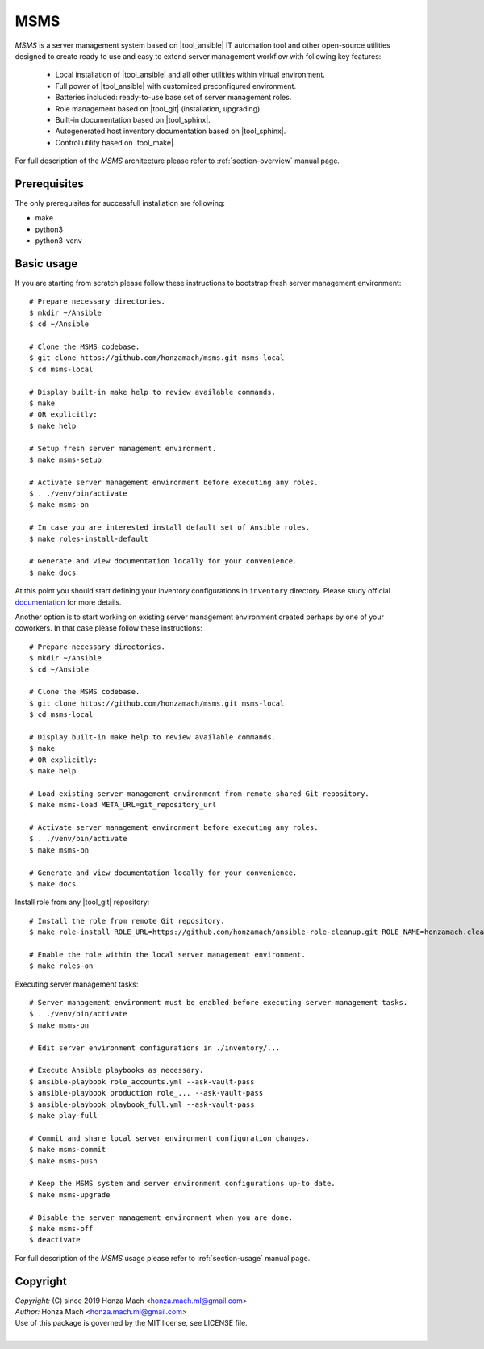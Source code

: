.. _section-readme:

MSMS
================================================================================

*MSMS* is a server management system based on |tool_ansible| IT automation tool 
and other open-source utilities designed to create ready to use and easy to 
extend server management workflow with following key features:

  * Local installation of |tool_ansible| and all other utilities within virtual environment.
  * Full power of |tool_ansible| with customized preconfigured environment.
  * Batteries included: ready-to-use base set of server management roles.
  * Role management based on |tool_git| (installation, upgrading).
  * Built-in documentation based on |tool_sphinx|.
  * Autogenerated host inventory documentation based on |tool_sphinx|.
  * Control utility based on |tool_make|.

For full description of the *MSMS* architecture please refer to :ref:`section-overview`
manual page.


Prerequisites
--------------------------------------------------------------------------------

The only prerequisites for successfull installation are following:

* make
* python3
* python3-venv


Basic usage
--------------------------------------------------------------------------------

If you are starting from scratch please follow these instructions to bootstrap
fresh server management environment::

	# Prepare necessary directories.
	$ mkdir ~/Ansible
	$ cd ~/Ansible

	# Clone the MSMS codebase.
	$ git clone https://github.com/honzamach/msms.git msms-local
	$ cd msms-local

	# Display built-in make help to review available commands.
	$ make 
	# OR explicitly:
	$ make help

	# Setup fresh server management environment.
	$ make msms-setup

	# Activate server management environment before executing any roles.
	$ . ./venv/bin/activate
	$ make msms-on

	# In case you are interested install default set of Ansible roles.
	$ make roles-install-default

	# Generate and view documentation locally for your convenience.
	$ make docs

At this point you should start defining your inventory configurations in ``inventory`` 
directory. Please study official `documentation <https://docs.ansible.com/ansible/latest/user_guide/intro_inventory.html>`__
for more details.

Another option is to start working on existing server management environment
created perhaps by one of your coworkers. In that case please follow these
instructions::

	# Prepare necessary directories.
	$ mkdir ~/Ansible
	$ cd ~/Ansible

	# Clone the MSMS codebase.
	$ git clone https://github.com/honzamach/msms.git msms-local
	$ cd msms-local

	# Display built-in make help to review available commands.
	$ make 
	# OR explicitly:
	$ make help

	# Load existing server management environment from remote shared Git repository.
	$ make msms-load META_URL=git_repository_url

	# Activate server management environment before executing any roles.
	$ . ./venv/bin/activate
	$ make msms-on

	# Generate and view documentation locally for your convenience.
	$ make docs

Install role from any |tool_git| repository::

	# Install the role from remote Git repository.
	$ make role-install ROLE_URL=https://github.com/honzamach/ansible-role-cleanup.git ROLE_NAME=honzamach.cleanup

	# Enable the role within the local server management environment.
	$ make roles-on

Executing server management tasks::

	# Server management environment must be enabled before executing server management tasks.
	$ . ./venv/bin/activate
	$ make msms-on

	# Edit server environment configurations in ./inventory/...

	# Execute Ansible playbooks as necessary.
	$ ansible-playbook role_accounts.yml --ask-vault-pass
	$ ansible-playbook production role_... --ask-vault-pass
	$ ansible-playbook playbook_full.yml --ask-vault-pass
	$ make play-full

	# Commit and share local server environment configuration changes.
	$ make msms-commit
	$ make msms-push

	# Keep the MSMS system and server environment configurations up-to date.
	$ make msms-upgrade

	# Disable the server management environment when you are done.
	$ make msms-off
	$ deactivate

For full description of the *MSMS* usage please refer to :ref:`section-usage`
manual page.


Copyright
--------------------------------------------------------------------------------

| *Copyright:* (C) since 2019 Honza Mach <honza.mach.ml@gmail.com>
| *Author:* Honza Mach <honza.mach.ml@gmail.com>
| Use of this package is governed by the MIT license, see LICENSE file.
|
